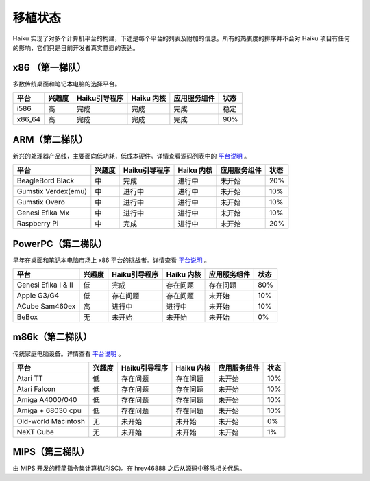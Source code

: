 移植状态
=======================

Haiku 实现了对多个计算机平台的构建，下述是每个平台的列表及附加的信息。所有的热衷度的排序并不会对 Haiku 项目有任何的影响，它们只是目前开发者真实意愿的表达。

x86 （第一梯队）
----------------------

多数传统桌面和笔记本电脑的选择平台。

=========  ===========  ====================  ================  ===============  ===========
平台        兴趣度         Haiku引导程序          Haiku 内核       应用服务组件       状态
=========  ===========  ====================  ================  ===============  ===========
i586         高            完成                   完成               完成             稳定
x86_64       高            完成                   完成               完成             90%
=========  ===========  ====================  ================  ===============  ===========

ARM（第二梯队）
----------------------

新兴的处理器产品线，主要面向低功耗，低成本硬件。详情查看源码列表中的 `平台说明 <http://cgit.haiku-os.org/haiku/tree/docs/develop/ports/arm>`_ 。

===================  ===========  ====================  ================  ===============  ===========
平台                   兴趣度        Haiku引导程序          Haiku 内核       应用服务组件         状态
===================  ===========  ====================  ================  ===============  ===========
BeagleBord Black        中            完成                 进行中            未开始             20%
Gumstix Verdex(emu)     中            进行中               进行中             未开始             10%
Gumstix Overo           中            进行中               进行中             未开始             10%
Genesi Efika Mx         中            进行中               进行中             未开始             10%
Raspberry Pi            中            完成                 进行中             未开始             20%
===================  ===========  ====================  ================  ===============  ===========


PowerPC（第二梯队）
----------------------

早年在桌面和笔记本电脑市场上 x86 平台的挑战者。详情查看 `平台说明 <http://cgit.haiku-os.org/haiku/tree/docs/develop/ports/ppc>`_ 。

===================  ===========  ====================  ================  ===============  ===========
平台                   兴趣度       Haiku引导程序           Haiku 内核       应用服务组件          状态
===================  ===========  ====================  ================  ===============  ===========
Genesi Efika I & II      低            完成               存在问题           存在问题            80%
Apple G3/G4              低          存在问题              存在问题           未开始             10%
ACube Sam460ex           高            进行中              进行中            未开始             10%
BeBox                    无            未开始              未开始            未开始              0%
===================  ===========  ====================  ================  ===============  ===========


m86k（第二梯队）
----------------------

传统家庭电脑设备。详情查看 `平台说明 <http://cgit.haiku-os.org/haiku/tree/docs/develop/ports/m68k>`_ 。

===================  ===========  ====================  ================  ===============  ===========
平台                   兴趣度       Haiku引导程序           Haiku 内核       应用服务组件         状态
===================  ===========  ====================  ================  ===============  ===========
Atari TT                 低          存在问题              存在问题           未开始            10%
Atari Falcon             低          存在问题              存在问题           未开始            10%
Amiga A4000/040          低          存在问题              存在问题           未开始            10%
Amiga + 68030 cpu        低          存在问题              存在问题           未开始            10%
Old-world Macintosh      无            未开始              未开始            未开始             0%
NeXT Cube                无            未开始              未开始            未开始             1%
===================  ===========  ====================  ================  ===============  ===========


MIPS（第三梯队）
----------------------

由 MIPS 开发的精简指令集计算机(RISC)。在 hrev46888 之后从源码中移除相关代码。


